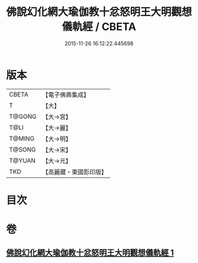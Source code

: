 #+TITLE: 佛說幻化網大瑜伽教十忿怒明王大明觀想儀軌經 / CBETA
#+DATE: 2015-11-26 16:12:22.445698
* 版本
 |     CBETA|【電子佛典集成】|
 |         T|【大】     |
 |    T@GONG|【大→宮】   |
 |      T@LI|【大→麗】   |
 |    T@MING|【大→明】   |
 |    T@SONG|【大→宋】   |
 |    T@YUAN|【大→元】   |
 |       TKD|【高麗藏・東國影印版】|

* 目次
* 卷
** [[file:KR6j0059_001.txt][佛說幻化網大瑜伽教十忿怒明王大明觀想儀軌經 1]]
